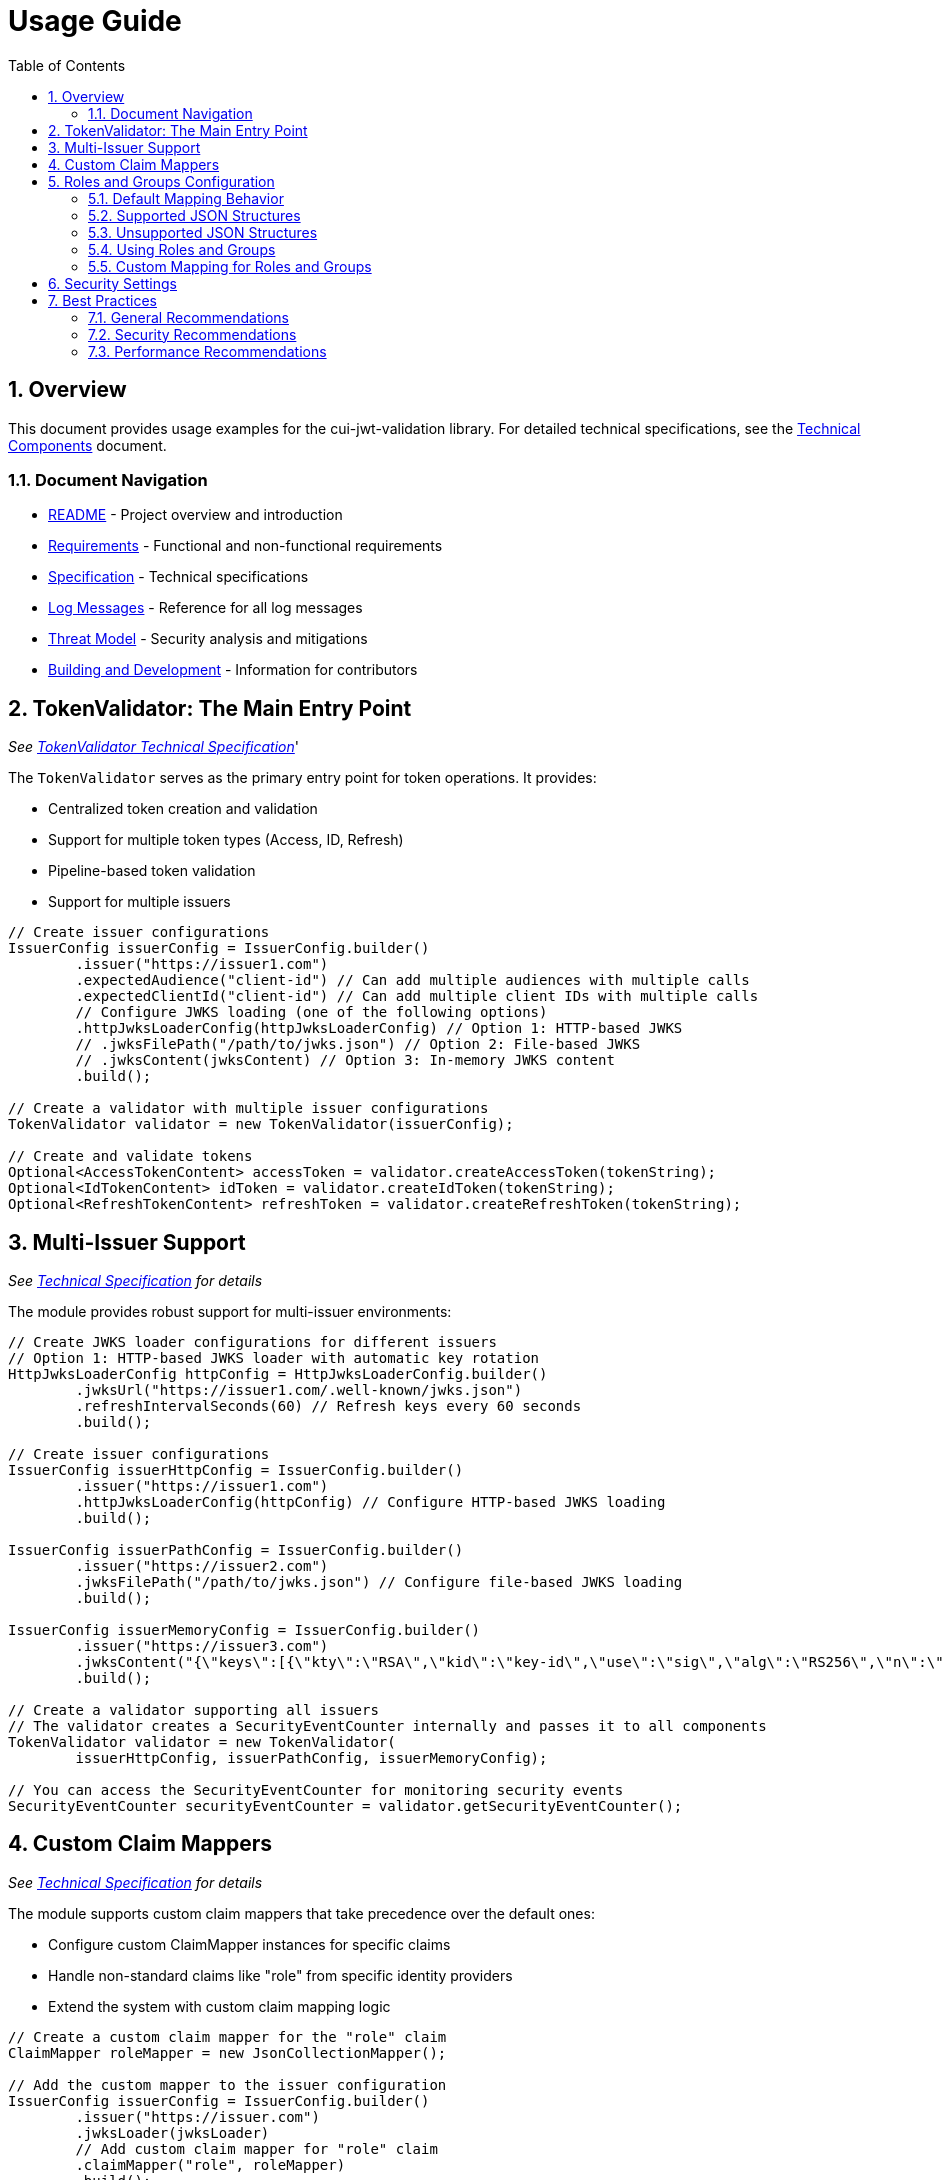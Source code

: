 = Usage Guide
:toc:
:toclevels: 3
:toc-title: Table of Contents
:sectnums:

== Overview

This document provides usage examples for the cui-jwt-validation library. For detailed technical specifications, see the link:specification/technical-components.adoc[Technical Components] document.

=== Document Navigation

* link:../README.adoc[README] - Project overview and introduction
* link:Requirements.adoc[Requirements] - Functional and non-functional requirements
* link:Specification.adoc[Specification] - Technical specifications
* link:LogMessages.adoc[Log Messages] - Reference for all log messages
* link:threat-model/Threat-Model.adoc[Threat Model] - Security analysis and mitigations
* link:Build.adoc[Building and Development] - Information for contributors

== TokenValidator: The Main Entry Point
_See link:specification/technical-components.adoc#_tokenvalidator[TokenValidator Technical Specification]_'

The `TokenValidator` serves as the primary entry point for token operations.
It provides:

* Centralized token creation and validation
* Support for multiple token types (Access, ID, Refresh)
* Pipeline-based token validation
* Support for multiple issuers

[source,java]
----
// Create issuer configurations
IssuerConfig issuerConfig = IssuerConfig.builder()
        .issuer("https://issuer1.com")
        .expectedAudience("client-id") // Can add multiple audiences with multiple calls
        .expectedClientId("client-id") // Can add multiple client IDs with multiple calls
        // Configure JWKS loading (one of the following options)
        .httpJwksLoaderConfig(httpJwksLoaderConfig) // Option 1: HTTP-based JWKS
        // .jwksFilePath("/path/to/jwks.json") // Option 2: File-based JWKS
        // .jwksContent(jwksContent) // Option 3: In-memory JWKS content
        .build();

// Create a validator with multiple issuer configurations
TokenValidator validator = new TokenValidator(issuerConfig);

// Create and validate tokens
Optional<AccessTokenContent> accessToken = validator.createAccessToken(tokenString);
Optional<IdTokenContent> idToken = validator.createIdToken(tokenString);
Optional<RefreshTokenContent> refreshToken = validator.createRefreshToken(tokenString);
----

== Multi-Issuer Support
_See link:specification/technical-components.adoc[Technical Specification] for details_

The module provides robust support for multi-issuer environments:

[source,java]
----
// Create JWKS loader configurations for different issuers
// Option 1: HTTP-based JWKS loader with automatic key rotation
HttpJwksLoaderConfig httpConfig = HttpJwksLoaderConfig.builder()
        .jwksUrl("https://issuer1.com/.well-known/jwks.json")
        .refreshIntervalSeconds(60) // Refresh keys every 60 seconds
        .build();

// Create issuer configurations
IssuerConfig issuerHttpConfig = IssuerConfig.builder()
        .issuer("https://issuer1.com")
        .httpJwksLoaderConfig(httpConfig) // Configure HTTP-based JWKS loading
        .build();

IssuerConfig issuerPathConfig = IssuerConfig.builder()
        .issuer("https://issuer2.com")
        .jwksFilePath("/path/to/jwks.json") // Configure file-based JWKS loading
        .build();

IssuerConfig issuerMemoryConfig = IssuerConfig.builder()
        .issuer("https://issuer3.com")
        .jwksContent("{\"keys\":[{\"kty\":\"RSA\",\"kid\":\"key-id\",\"use\":\"sig\",\"alg\":\"RS256\",\"n\":\"...\",\"e\":\"...\"}]}") // Configure in-memory JWKS loading
        .build();

// Create a validator supporting all issuers
// The validator creates a SecurityEventCounter internally and passes it to all components
TokenValidator validator = new TokenValidator(
        issuerHttpConfig, issuerPathConfig, issuerMemoryConfig);

// You can access the SecurityEventCounter for monitoring security events
SecurityEventCounter securityEventCounter = validator.getSecurityEventCounter();
----

== Custom Claim Mappers
_See link:specification/technical-components.adoc[Technical Specification] for details_

The module supports custom claim mappers that take precedence over the default ones:

* Configure custom ClaimMapper instances for specific claims
* Handle non-standard claims like "role" from specific identity providers
* Extend the system with custom claim mapping logic

[source,java]
----
// Create a custom claim mapper for the "role" claim
ClaimMapper roleMapper = new JsonCollectionMapper();

// Add the custom mapper to the issuer configuration
IssuerConfig issuerConfig = IssuerConfig.builder()
        .issuer("https://issuer.com")
        .jwksLoader(jwksLoader)
        // Add custom claim mapper for "role" claim
        .claimMapper("role", roleMapper)
        .build();

// Create a validator with the configured issuer
TokenValidator validator = new TokenValidator(issuerConfig);

// The custom mapper will be used when processing tokens with the "role" claim
Optional<AccessTokenContent> accessToken = validator.createAccessToken(tokenString);
----

== Roles and Groups Configuration

The library provides built-in support for role-based and group-based access control through the "roles" and "groups" claims. These claims are common in many JWT implementations but are not part of the core JWT or OpenID Connect specifications.

=== Default Mapping Behavior

By default, both "roles" and "groups" claims use the `JsonCollectionMapper`, which can automatically detect:

* JSON arrays of strings: `"roles": ["admin", "user"]`
* JSON strings (treated as a single value): `"roles": "admin"`

The `JsonCollectionMapper` has the following limitations:

* It only detects JSON arrays and JSON strings
* It does not split space-separated or comma-separated strings
* It treats nested structures as single string values

=== Supported JSON Structures

The following JSON structures are automatically detected and properly mapped:

[source]
----
# JSON array of strings - each element becomes a separate role/group
{
  "roles": ["admin", "user", "manager"],
  "groups": ["group1", "group2", "group3"]
}

# Single string value - becomes a single-element list
{
  "roles": "admin",
  "groups": "group1"
}

# JSON array with mixed types - non-string values are converted to strings
{
  "roles": ["admin", 123, true],
  "groups": ["group1", {"id": "group2"}]
}
----

=== Unsupported JSON Structures

The following JSON structures are NOT automatically split into multiple values:

[source]
----
# Space-separated string - treated as a single value "admin user manager"
{
  "roles": "admin user manager"
}

# Comma-separated string - treated as a single value "admin,user,manager"
{
  "roles": "admin,user,manager"
}

# Nested arrays - inner arrays are converted to string representation
{
  "roles": [["admin"], ["user"]]
}

# Custom format - treated as a single value
{
  "roles": "admin:user:manager"
}
----

=== Using Roles and Groups

The `AccessTokenContent` class provides methods for working with roles and groups:

[source,java]
----
// Get all roles from the token
List<String> roles = accessToken.getRoles();

// Get all groups from the token
List<String> groups = accessToken.getGroups();

// Check if the token has specific roles
boolean hasRoles = accessToken.providesRoles(List.of("admin", "user"));

// Check if the token has specific groups
boolean hasGroups = accessToken.providesGroups(List.of("group1", "group2"));

// Get missing roles
Set<String> missingRoles = accessToken.determineMissingRoles(requiredRoles);

// Get missing groups
Set<String> missingGroups = accessToken.determineMissingGroups(requiredGroups);
----

=== Custom Mapping for Roles and Groups

If your identity provider uses a different format for roles or groups, you can configure a custom mapper:

[source,java]
----
// Create a custom mapper for space-separated roles
ClaimMapper customRoleMapper = new CustomSpaceSeparatedMapper();

// Configure the issuer to use the custom mapper
IssuerConfig issuerConfig = IssuerConfig.builder()
        .issuer("https://issuer.com")
        .jwksLoader(jwksLoader)
        .claimMapper("roles", customRoleMapper)
        .claimMapper("groups", customRoleMapper)
        .build();
----

== Security Settings
_See link:specification/technical-components.adoc[Technical Specification] for details_

The `ParserConfig` class provides important security settings for token processing:

[source,java]
----
// Create a TokenValidator with custom security settings
ParserConfig config = ParserConfig.builder()
        .maxTokenSize(4 * 1024)        // Limit token size to 4KB (default is 8KB)
        .maxPayloadSize(4 * 1024)      // Limit payload size to 4KB (default is 8KB)
        .maxStringSize(2 * 1024)       // Limit JSON string size to 2KB (default is 4KB)
        .maxArraySize(32)              // Limit JSON array size to 32 elements (default is 64)
        .maxDepth(5)                   // Limit JSON parsing depth to 5 levels (default is 10)
        .logWarningsOnDecodeFailure(true) // Log warnings when token decoding fails
        .build();

TokenValidator validator = new TokenValidator(
        config,
        issuerConfig);
----

These security settings help prevent various attacks:

* `maxTokenSize`: Prevents memory exhaustion attacks from oversized tokens
* `maxPayloadSize`: Prevents memory exhaustion attacks from oversized payloads
* `maxStringSize`, `maxArraySize`, `maxDepth`: Prevent JSON parsing attacks

== Best Practices

=== General Recommendations

1. Always use `TokenValidator` as the main entry point for all token operations
2. Configure `IssuerConfig` with appropriate validation settings for each issuer
3. Use `ParserConfig` to customize token size limits and security settings
4. Use TLS for JWKS endpoints in production environments
5. Validate token scopes and roles before granting access to protected resources (the final check for correct scopes must be in the client library)
6. Handle token expiration appropriately with proper error messages
7. Check token expiration in client code, especially if the token is kept longer than the request duration
8. Configure expected audience and client ID for enhanced security

=== Security Recommendations

1. Use HTTP-based JWKS loaders with automatic key rotation in production
2. Set appropriate refresh intervals for JWKS key rotation (e.g., 60 seconds)
3. Configure token size limits to prevent memory exhaustion attacks
4. Use secure TLS versions (TLS 1.2+) for JWKS endpoint communication
5. Implement proper error handling for token validation failures
6. Don't store sensitive information in tokens
7. Validate all token claims, especially issuer, audience, and expiration (implicitly done)
8. Remember that while token expiration is checked during validation, tokens can expire after validation - implement additional expiration checks in client code

=== Performance Recommendations

1. Use appropriate cache settings for JWKS keys to reduce network requests
2. Configure adaptive window size for token validation to handle clock skew
3. Use background refresh for JWKS keys to avoid blocking token validation
4. Consider token size when designing your authentication architecture

